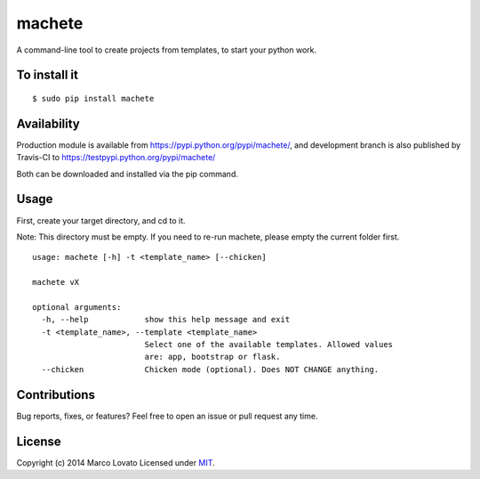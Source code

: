 machete
=======

.. image:: https://pypip.in/version/machete/badge.png
    :target: http://badge.fury.io/py/machete

.. image:: https://travis-ci.org/lovato/machete.png
    :target: https://travis-ci.org/lovato/machete

.. image:: https://pypip.in/py_versions/machete/badge.png

.. image:: https://pypip.in/download/machete/badge.png
        :target: https://crate.io/packages/machete?version=latest

.. image:: https://coveralls.io/repos/lovato/machete/badge.png?branch=develop 
   :target: https://coveralls.io/r/lovato/machete?branch=develop

.. image:: https://pypip.in/format/machete/badge.png

.. image:: https://pypip.in/license/machete/badge.png

A command-line tool to create projects from templates, to start your python work.

To install it
-------------

::

    $ sudo pip install machete

Availability
------------

Production module is available from https://pypi.python.org/pypi/machete/, and development branch is also published by Travis-CI to https://testpypi.python.org/pypi/machete/

Both can be downloaded and installed via the pip command.

Usage
-----

First, create your target directory, and cd to it.

Note: This directory must be empty. If you need to re-run machete, please empty the current folder first.

::

    usage: machete [-h] -t <template_name> [--chicken]

    machete vX

    optional arguments:
      -h, --help            show this help message and exit
      -t <template_name>, --template <template_name>
                            Select one of the available templates. Allowed values
                            are: app, bootstrap or flask.
      --chicken             Chicken mode (optional). Does NOT CHANGE anything.


Contributions
-------------

Bug reports, fixes, or features? Feel free to open an issue or pull request any time.

License
--------

Copyright (c) 2014 Marco Lovato Licensed under MIT_.

.. _MIT: http://opensource.org/licenses/MIT
